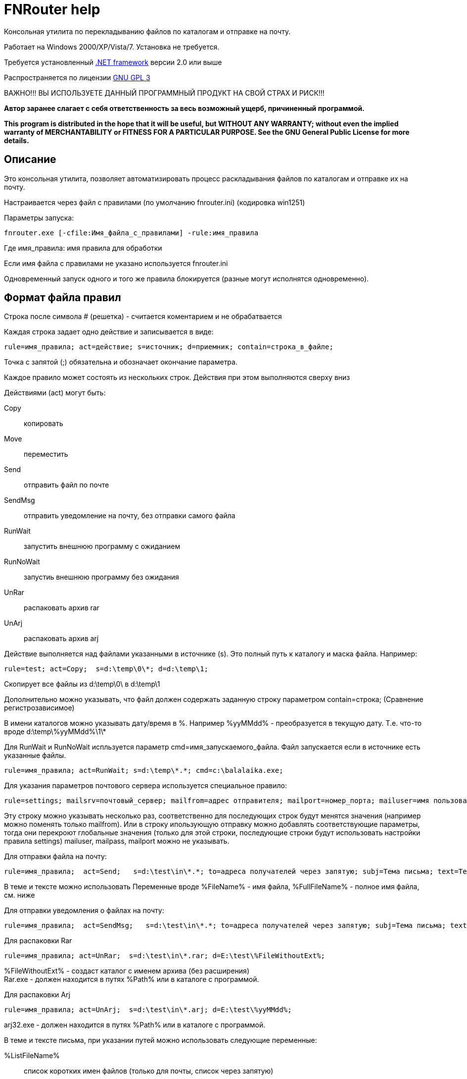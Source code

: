 FNRouter help
=============

// File router

Консольная утилита по перекладыванию файлов по каталогам и отправке на почту.

Работает на Windows 2000/XP/Vista/7. Установка не требуется. 

Требуется установленный http://www.microsoft.com/downloads/ru-ru/details.aspx?displaylang=ru&FamilyID=9cfb2d51-5ff4-4491-b0e5-b386f32c0992[.NET framework] версии 2.0 или выше

Распространяется по лицензии http://www.gnu.org/licenses/gpl-3.0.html[GNU GPL 3]

[red]#ВАЖНО!!! ВЫ ИСПОЛЬЗУЕТЕ ДАННЫЙ ПРОГРАММНЫЙ ПРОДУКТ НА СВОЙ СТРАХ И РИСК!!!#

*Автор заранее слагает с себя ответственность за весь возможный ущерб, причиненный программой.*

*This program is distributed in the hope that it will be useful,
but WITHOUT ANY WARRANTY; without even the implied warranty of
MERCHANTABILITY or FITNESS FOR A PARTICULAR PURPOSE.  See the
GNU General Public License for more details.*

Описание
--------
Это консольная утилита, позволяет автоматизировать процесс раскладывания файлов по каталогам и отправке их на почту.

Настраивается через файл с правилами (по умолчанию fnrouter.ini) (кодировка win1251)

Параметры запуска: 

------------------------
fnrouter.exe [-cfile:Имя_файла_с_правилами] -rule:имя_правила
------------------------

Где имя_правила: имя правила для обработки

Если имя файла с правилами не указано используется fnrouter.ini

Одновременный запуск одного и того же правила блокируется (разные могут исполнятся одновременно).

Формат файла правил
-------------------

Строка после символа  # (решетка) - считается коментарием и не обрабатвается

Каждая строка задает одно действие и записывается в виде:

-----------------------
rule=имя_правила; act=действие; s=источник; d=приемник; contain=строка_в_файле; 
-----------------------

Точка с запятой (;) обязательна и обозначает окончание параметра.

Каждое правило может состоять из нескольких строк. Действия при этом выполняются сверху вниз

Действиями (act) могут быть:

Copy::
 копировать
Move::
 переместить
Send::
 отправить файл по почте
SendMsg::
 отправить уведомление на почту, без отправки самого файла
RunWait::
 запустить внешнюю программу с ожиданием
RunNoWait::
 запустиь внешнюю программу без ожидания
UnRar::
 распаковать архив rar
UnArj::
 распаковать архив arj

Действие выполняется над файлами указанными в источнике (s). Это полный путь к каталогу и маска файла. Например:

---------------------------------
rule=test; act=Copy;  s=d:\temp\0\*; d=d:\temp\1; 
---------------------------------
Скопирует все файлы из d:\temp\0\ в d:\temp\1

Дополнительно можно указывать, что файл должен содержать заданную строку параметром contain=строка; (Сравнение регистрозависимое)

В имени каталогов можно указывать дату/время в %. Например %yyMMdd% - преобразуется в текущую дату. Т.е. что-то вроде d:\temp\%yyMMdd%\1\*

Для RunWait и RunNoWait испльзуется параметр cmd=имя_запускаемого_файла.
Файл запускается если в источнике есть указанные файлы.
----------------------------
rule=имя_правила; act=RunWait; s=d:\temp\*.*; cmd=c:\balalaika.exe; 
----------------------------

Для указания параметров почтового сервера используется специальное правило:
----------------------------
rule=settings; mailsrv=почтовый_сервер; mailfrom=адрес отправителя; mailport=номер_порта; mailuser=имя пользователя;  mailpass=пароль; 
----------------------------

Эту строку можно указывать несколько раз, соответственно для последующих строк будут менятся значения (например можно поменять только mailfrom).
Или в строку ипользующую отправку можно добавлять соответствующие параметры, тогда они перекроют глобальные значения (только для этой строки, последующие строки будут использовать настройки правила settings)
mailuser, mailpass, mailport можно не указывать.

Для отправки файла на почту:
-------------------------------
rule=имя_правила;  act=Send;   s=d:\test\in\*.*; to=адреса получателей через запятую; subj=Тема письма; text=Текст письма; 
-------------------------------
В теме и тексте можно использовать Переменные вроде  %FileName% - имя файла, %FullFileName% - полное имя файла, см. ниже

Для отправки уведомления о файлах на почту:

-------------------------------
rule=имя_правила;  act=SendMsg;   s=d:\test\in\*.*; to=адреса получателей через запятую; subj=Тема письма; text=Текст письма; 
-------------------------------

Для распаковки Rar
-------------------------------
rule=имя_правила; act=UnRar;  s=d:\test\in\*.rar; d=E:\test\%FileWithoutExt%; 
-------------------------------
%FileWithoutExt% - создаст каталог с именем архива (без расширения) + 
Rar.exe - должен находится в путях %Path% или в каталоге с программой.

Для распаковки Arj
-------------------------------
rule=имя_правила; act=UnArj;  s=d:\test\in\*.arj; d=E:\test\%yyMMdd%; 
-------------------------------
arj32.exe - должен находится в путях %Path% или в каталоге с программой.

В теме и тексте письма, при указании путей можно использовать следующие переменные:

%ListFileName%::
 список коротких имен файлов (только для почты, список через запятую)
%ListFullFileName%::
 список длинных имен файлов (только для почты, список через запятую)
%FullFileName%::
 полное имя файла
%FileName%::
 короткое имя файла
%FileWithoutExt%::
 только имя файла без расширения
%ExtFile%::
 расширение имени файла

Так же можно использовать переменные для текущей даты/времени (в именах каталогов и письмах). См. приложение.

Во время работы ведутся логи. Запись идет в подкаталог Log программы. Файлы логов имеют имя ГГММДД-имя_правила.log - каждый файл соответсвует одному дню одного правила.

Контакты 
--------

Вопросы, предложения, замечания принимаются по адресу atsave@narod.ru  +  
Сайт программы: http://atsave.narod.ru

Приложение
----------

Допустимые символы заключаемые в знак "%", для преобразования в текущую дату/время в имени каталогов. Остальные символы останутся без преобразования. 


"d"::
 День месяца, в диапазоне от 1 до 31.  +   
 6/1/2009 1:45:30 PM -> 1  +  
 6/15/2009 1:45:30 PM -> 15

"dd"::	
 День месяца, в диапазоне от 01 до 31.  +  
 6/1/2009 1:45:30 PM -> 01  +  
 6/15/2009 1:45:30 PM -> 15

"ddd"::
Сокращенное название дня недели.  +  
6/15/2009 1:45:30 PM -> Mon (en-US)  +  
6/15/2009 1:45:30 PM -> Пн (ru-RU)  +  
6/15/2009 1:45:30 PM -> lun. (fr-FR)

"dddd"::	
Полное название дня недели.  +  
6/15/2009 1:45:30 PM -> Monday (en-US)  +  
6/15/2009 1:45:30 PM -> понедельник (ru-RU)  +  
6/15/2009 1:45:30 PM -> lundi (fr-FR)

"f"::	
Десятые доли секунды в значении даты и времени.  +  
6/15/2009 13:45:30.617 -> 6  +  
6/15/2009 13:45:30.050 -> 0 

"ff"::	
Сотые доли секунды в значении даты и времени.  +  
6/15/2009 13:45:30.617 -> 61  +  
6/15/2009 13:45:30.005 -> 00

"fff"::	
Тысячные доли секунды в значении даты и времени.  +  
6/15/2009 13:45:30.617 -> 617  +  
6/15/2009 13:45:30.0005 -> 000

"ffff"::	
Десятитысячные доли секунды в значении даты и времени.  +  
6/15/2009 13:45:30.6175 -> 6175  +  
6/15/2009 13:45:30.00005 -> 0000

"fffff"::	
Стотысячные доли секунды в значении даты и времени.  +  
6/15/2009 13:45:30.61754 -> 61754  +  
6/15/2009 13:45:30.000005 -> 00000

"ffffff"::	
Миллионные доли секунды в значении даты и времени.  +  
6/15/2009 13:45:30.617542 -> 617542  +  
6/15/2009 13:45:30.0000005 -> 000000

"дсссссс"::	
Десятимиллионные доли секунды в значении даты и времени.  +  
6/15/2009 13:45:30.6175425 -> 6175425  +  
6/15/2009 13:45:30.0001150 -> 0001150

"F"::	
Если ненулевое значение, то десятые доли секунды в значении даты и времени.  +  
6/15/2009 13:45:30.617 -> 6  +  
6/15/2009 13:45:30.050 -> (нет вывода)

"FF"::	
Если ненулевое значение, то сотые доли секунды в значении даты и времени.  +  
6/15/2009 13:45:30.617 -> 61  +  
6/15/2009 13:45:30.005 -> (нет вывода)

"FFF"::	
Если ненулевое значение, то тысячные доли секунды в значении даты и времени.  +  
6/15/2009 13:45:30.617 -> 617  +  
6/15/2009 13:45:30.0005 -> (нет вывода)

"FFFF"::	
Если ненулевое значение, то десятитысячные доли секунды в значении даты и времени.  +  
6/1/2009 13:45:30.5275 -> 5275  +  
6/15/2009 13:45:30.00005 -> (нет вывода)

"FFFFF"::	
Если ненулевое значение, то стотысячные доли секунды в значении даты и времени.  +  
6/15/2009 13:45:30.61754 -> 61754  +  
6/15/2009 13:45:30.000005 -> (нет вывода)

"FFFFFF"::	
Если ненулевое значение, то миллионные доли секунды в значении даты и времени.  +  
6/15/2009 13:45:30.617542 -> 617542  +  
6/15/2009 13:45:30.0000005 -> (нет вывода)

"FFFFFFF"::	
Если ненулевое значение, то десятимиллионные доли секунды в значении даты и времени.  +  
6/15/2009 13:45:30.6175425 -> 6175425  +  
6/15/2009 13:45:30.0001150 -> 000115

"g", "gg"::	
Период или эра.  +  
6/15/2009 1:45:30 PM -> A.D.

"h"::
Час в 12-часовом формате от 1 до 12.  +  
6/15/2009 1:45:30 AM -> 1  +  
6/15/2009 1:45:30 PM -> 1

"hh"::	
Час в 12-часовом формате от 01 до 12.  +  
6/15/2009 1:45:30 AM -> 01  +  
6/15/2009 1:45:30 PM -> 01

"H"::	
Час в 24-часовом формате от 0 до 23.  +  
6/15/2009 1:45:30 AM -> 1  +  
6/15/2009 1:45:30 PM -> 13

"HH"::	
Час в 24-часовом формате от 00 до 23.  +  
6/15/2009 1:45:30 AM -> 01  +  
6/15/2009 1:45:30 PM -> 13

"K"::	
Данные о часовом поясе.  +  
6/15/2009 1:45:30 PM, Kind Unspecified ->  +   
6/15/2009 1:45:30 PM, Kind Utc -> Z  +  
6/15/2009 1:45:30 PM, Kind Local -> -07:00

"m"::	
Минуты, в диапазоне от "0" до "59".  +  
6/15/2009 1:09:30 AM -> 9  +  
6/15/2009 1:09:30 PM -> 9

"mm"::	
Минуты, в диапазоне от 00 до 59.  +  
6/15/2009 1:09:30 AM -> 09  +  
6/15/2009 1:09:30 PM -> 09

"M"::	
Месяц, в диапазоне от 1 до 12.  +  
6/15/2009 1:45:30 PM -> 6

"MM"::	
Месяц, в диапазоне от 01 до 12.  +  
6/15/2009 1:45:30 PM -> 06

"MMM"::	
Сокращенное название месяца.  +   
6/15/2009 1:45:30 PM -> Jun (en-US)  +  
6/15/2009 1:45:30 PM -> juin (fr-FR)  +  
6/15/2009 1:45:30 PM -> Jun (zu-ZA)

"MMMM"::	
Полное название месяца.  +  
6/15/2009 1:45:30 PM -> June (en-US)  +  
6/15/2009 1:45:30 PM -> juni (da-DK)  +  
6/15/2009 1:45:30 PM -> uJuni (zu-ZA)

"s"::	
Секунды, в диапазоне от 0 до 59.  +  
6/15/2009 1:45:09 PM -> 9

"ss"::	
Секунды, в диапазоне от 00 до 59.  +  
6/15/2009 1:45:09 PM -> 09

"t"::	
Первый символ указателя AM/PM (до полудня/после полудня).  +  
6/15/2009 1:45:30 PM -> P (en-US)  +  
6/15/2009 1:45:30 PM -> (fr-FR)

"tt"::	
Указатель AM/PM (до полудня/после полудня).  +  
6/15/2009 1:45:30 PM -> PM (en-US)  +  
6/15/2009 1:45:30 PM -> (fr-FR)

"y"::	
Год, в диапазоне от 0 до 99.  +  
1/1/0001 12:00:00 AM -> 1  +  
1/1/0900 12:00:00 AM -> 0  +  
1/1/1900 12:00:00 AM -> 0  +  
6/15/2009 1:45:30 PM -> 9

"yy"::	
Год, в диапазоне от 00 до 99.  +  
1/1/0001 12:00:00 AM -> 01  +  
1/1/0900 12:00:00 AM -> 00  +  
1/1/1900 12:00:00 AM -> 00  +  
6/15/2009 1:45:30 PM -> 09

"yyy"::	
Год в виде как минимум трех цифр.  +  
1/1/0001 12:00:00 AM -> 001  +  
1/1/0900 12:00:00 AM -> 900  +  
1/1/1900 12:00:00 AM -> 1900  +  
6/15/2009 1:45:30 PM -> 2009

"yyyy"::	
Год в виде четырехзначного числа.  +  
1/1/0001 12:00:00 AM -> 0001  +  
1/1/0900 12:00:00 AM -> 0900  +  
1/1/1900 12:00:00 AM -> 1900  +  
6/15/2009 1:45:30 PM -> 2009

"yyyyy"::	
Год в виде пятизначного числа.  +  
1/1/0001 12:00:00 AM -> 00001  +  
6/15/2009 1:45:30 PM -> 02009

"z"::
Часовой сдвиг от времени в формате UTC (универсального времени), без нулей в начале.  +  
6/15/2009 1:45:30 PM -07:00 -> -7

"zz"::	
Часовой сдвиг от времени в формате UTC (универсального времени) с нулями в начале для значений из одной цифры.  +  
6/15/2009 1:45:30 PM -07:00 -> -07

"zzz"::	
Сдвиг в часах и минутах от времени в формате UTC (универсального времени).  +  
6/15/2009 1:45:30 PM -07:00 -> -07:00